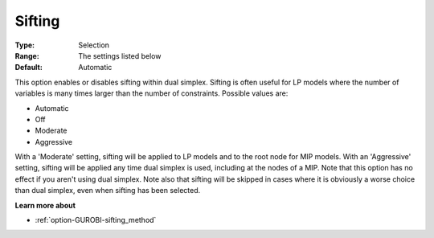.. _option-GUROBI-sifting:


Sifting
=======



:Type:	Selection	
:Range:	The settings listed below	
:Default:	Automatic	



This option enables or disables sifting within dual simplex. Sifting is often useful for LP models where the number of variables is many times larger than the number of constraints. Possible values are:



*	Automatic
*	Off
*	Moderate
*	Aggressive




With a 'Moderate' setting, sifting will be applied to LP models and to the root node for MIP models. With an 'Aggressive' setting, sifting will be applied any time dual simplex is used, including at the nodes of a MIP. Note that this option has no effect if you aren't using dual simplex. Note also that sifting will be skipped in cases where it is obviously a worse choice than dual simplex, even when sifting has been selected.





**Learn more about** 

*	:ref:`option-GUROBI-sifting_method`  
